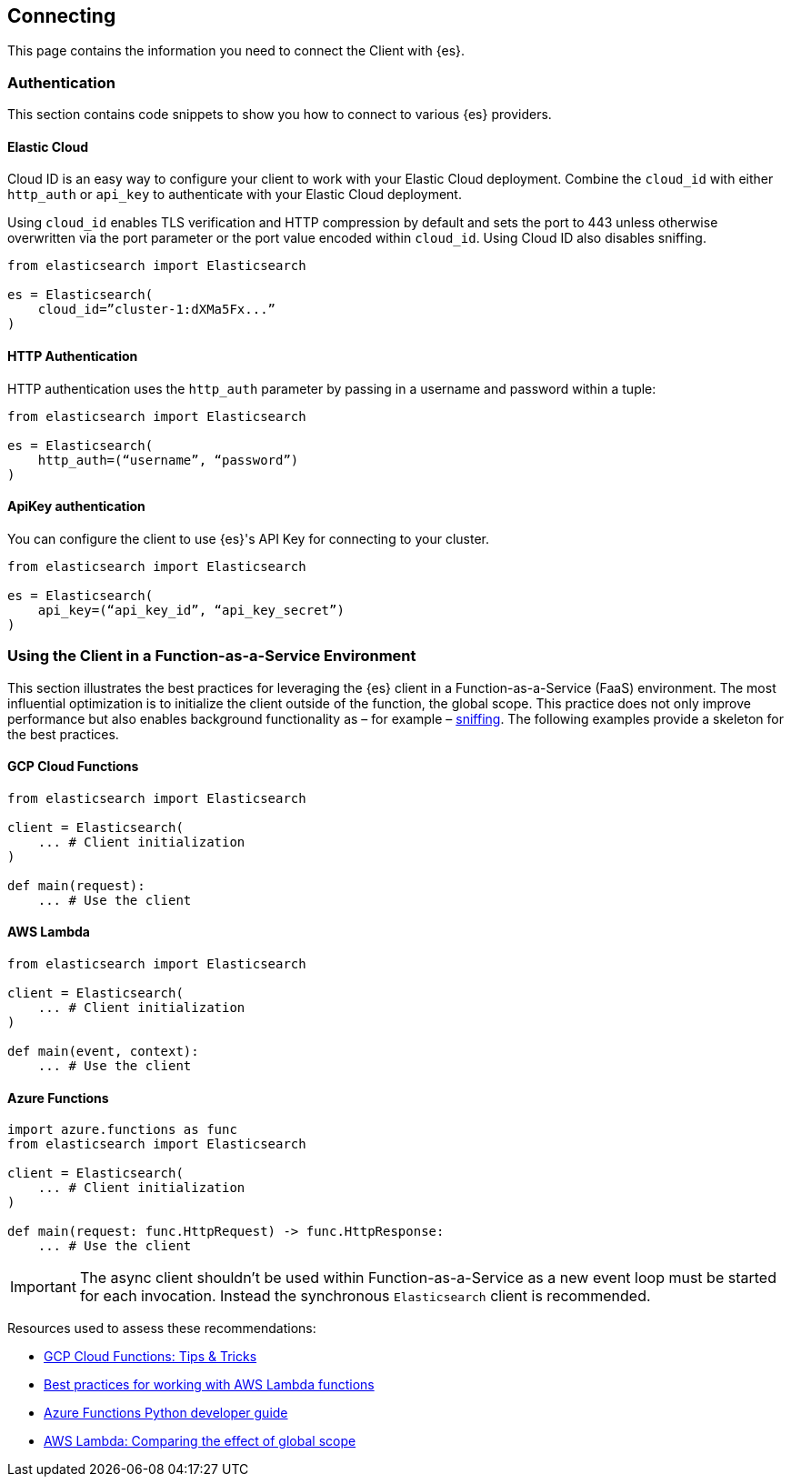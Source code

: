 [[connecting]]
== Connecting

This page contains the information you need to connect the Client with {es}.


[discrete]
[[authentication]]
=== Authentication

This section contains code snippets to show you how to connect to various {es} 
providers.


[discrete]
[[auth-ec]]
==== Elastic Cloud

Cloud ID is an easy way to configure your client to work with your Elastic Cloud 
deployment. Combine the `cloud_id` with either `http_auth` or `api_key` to 
authenticate with your Elastic Cloud deployment.

Using `cloud_id` enables TLS verification and HTTP compression by default and 
sets the port to 443 unless otherwise overwritten via the port parameter or the 
port value encoded within `cloud_id`. Using Cloud ID also disables sniffing.

[source,py]
----------------------------
from elasticsearch import Elasticsearch

es = Elasticsearch(
    cloud_id=”cluster-1:dXMa5Fx...”
)
----------------------------


[discrete]
[[auth-http]]
==== HTTP Authentication

HTTP authentication uses the `http_auth` parameter by passing in a username and 
password within a tuple:

[source,py]
----------------------------
from elasticsearch import Elasticsearch

es = Elasticsearch(
    http_auth=(“username”, “password”)
)
----------------------------


[discrete]
[[auth-apikey]]
==== ApiKey authentication

You can configure the client to use {es}'s API Key for connecting to your 
cluster.

[source,py]
----------------------------
from elasticsearch import Elasticsearch

es = Elasticsearch(
    api_key=(“api_key_id”, “api_key_secret”)
)
----------------------------

[discrete]
[[connecting-faas]]
=== Using the Client in a Function-as-a-Service Environment

This section illustrates the best practices for leveraging the {es} client in a Function-as-a-Service (FaaS) environment.
The most influential optimization is to initialize the client outside of the function, the global scope.
This practice does not only improve performance but also enables background functionality as – for example –
https://www.elastic.co/blog/elasticsearch-sniffing-best-practices-what-when-why-how[sniffing].
The following examples provide a skeleton for the best practices.

[discrete]
[[connecting-faas-gcp]]
==== GCP Cloud Functions

[source,py]
----------------------------
from elasticsearch import Elasticsearch

client = Elasticsearch(
    ... # Client initialization
)

def main(request):
    ... # Use the client

----------------------------

[discrete]
[[connecting-faas-aws]]
==== AWS Lambda

[source,py]
----------------------------
from elasticsearch import Elasticsearch

client = Elasticsearch(
    ... # Client initialization
)

def main(event, context):
    ... # Use the client

----------------------------

[discrete]
[[connecting-faas-azure]]
==== Azure Functions

[source,py]
----------------------------
import azure.functions as func
from elasticsearch import Elasticsearch

client = Elasticsearch(
    ... # Client initialization
)

def main(request: func.HttpRequest) -> func.HttpResponse:
    ... # Use the client

----------------------------

IMPORTANT: The async client shouldn't be used within Function-as-a-Service as a new event
           loop must be started for each invocation. Instead the synchronous `Elasticsearch`
           client is recommended.

Resources used to assess these recommendations:

* https://cloud.google.com/functions/docs/bestpractices/tips#use_global_variables_to_reuse_objects_in_future_invocations[GCP Cloud Functions: Tips & Tricks]
* https://docs.aws.amazon.com/lambda/latest/dg/best-practices.html[Best practices for working with AWS Lambda functions]
* https://docs.microsoft.com/en-us/azure/azure-functions/functions-reference-python?tabs=azurecli-linux%2Capplication-level#global-variables[Azure Functions Python developer guide]
* https://docs.aws.amazon.com/lambda/latest/operatorguide/global-scope.html[AWS Lambda: Comparing the effect of global scope]
